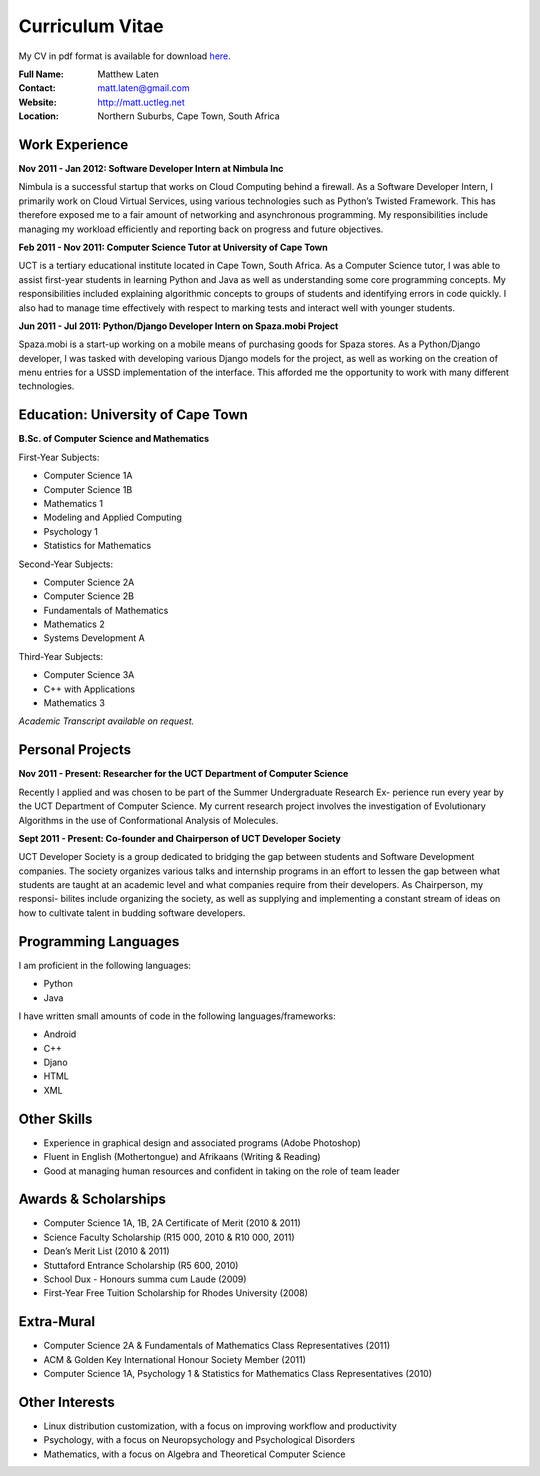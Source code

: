 .. -*- mode: rst -*-

==================
 Curriculum Vitae
==================

My CV in pdf format is available for download `here <http://matt.uctleg.net/matthew-laten-cv.pdf>`_.

:Full Name: Matthew Laten
:Contact: matt.laten@gmail.com
:Website: http://matt.uctleg.net
:Location: Northern Suburbs, Cape Town, South Africa

.. contents

Work Experience
===============

**Nov 2011 - Jan 2012: 
Software Developer Intern at Nimbula Inc**

Nimbula is a successful startup that works on Cloud Computing behind a firewall.
As a Software Developer Intern, I primarily work on Cloud Virtual Services, using various
technologies such as Python’s Twisted Framework. This has therefore exposed me to a
fair amount of networking and asynchronous programming. My responsibilities include
managing my workload efficiently and reporting back on progress and future objectives.

**Feb 2011 - Nov 2011:
Computer Science Tutor at University of Cape Town**

UCT is a tertiary educational institute located in Cape Town, South Africa.
As a Computer Science tutor, I was able to assist first-year students in learning Python
and Java as well as understanding some core programming concepts. My responsibilities
included explaining algorithmic concepts to groups of students and identifying errors in
code quickly. I also had to manage time effectively with respect to marking tests and
interact well with younger students.

**Jun 2011 - Jul 2011:
Python/Django Developer Intern on Spaza.mobi Project**

Spaza.mobi is a start-up working on a mobile means of purchasing goods for Spaza stores.
As a Python/Django developer, I was tasked with developing various Django models for the
project, as well as working on the creation of menu entries for a USSD implementation of
the interface. This afforded me the opportunity to work with many different technologies.


Education: **University of Cape Town**
======================================

**B.Sc. of Computer Science and Mathematics**

First-Year Subjects:

* Computer Science 1A
* Computer Science 1B
* Mathematics 1
* Modeling and Applied Computing
* Psychology 1
* Statistics for Mathematics

Second-Year Subjects:

* Computer Science 2A
* Computer Science 2B
* Fundamentals of Mathematics
* Mathematics 2
* Systems Development A

Third-Year Subjects:

* Computer Science 3A
* C++ with Applications
* Mathematics 3

*Academic Transcript available on request.*

.. 1st Year Results
.. ----------------

.. =============================   ===
.. Computer Science 118 (Python)   87%
.. Computer Science 1B (Java)      78%
.. Mathematics 1                   85%
.. Statistics                      73%
.. Microeconomics                  71%
.. Macroeconomics                  63%
.. Thinking About Business 1       64%
.. =============================   ===

.. 2nd Year Results
.. ----------------

.. =============================   ===
.. Mathematics 2			75%
.. Mathematics 201			77%
.. Computer Science 2A		89%
.. Computer Science 2B		75%
.. Computer Games & Simulation	60%
.. =============================   ===

.. 3rd Year Results
.. ----------------

.. =============================   ===
.. Mathematics 3                   94%
.. Computer Science 3A             73%
.. Computer Science 3B             85%
.. =============================   ===

.. TODO add link to unofficial transcript

Personal Projects
=================

**Nov 2011 - Present:
Researcher for the UCT Department of Computer Science**

Recently I applied and was chosen to be part of the Summer Undergraduate Research Ex-
perience run every year by the UCT Department of Computer Science. My current research
project involves the investigation of Evolutionary Algorithms in the use of Conformational
Analysis of Molecules. 

**Sept 2011 - Present:
Co-founder and Chairperson of UCT Developer Society**

UCT Developer Society is a group dedicated to bridging the gap between students and
Software Development companies. The society organizes various talks and internship
programs in an effort to lessen the gap between what students are taught at an academic
level and what companies require from their developers. As Chairperson, my responsi-
bilites include organizing the society, as well as supplying and implementing a constant
stream of ideas on how to cultivate talent in budding software developers.

Programming Languages
=====================

I am proficient in the following languages:

* Python
* Java

I have written small amounts of code in the following languages/frameworks:

* Android
* C++
* Djano
* HTML
* XML

Other Skills
============

* Experience in graphical design and associated programs (Adobe Photoshop)
* Fluent in English (Mothertongue) and Afrikaans (Writing & Reading)
* Good at managing human resources and confident in taking on the role of team leader


Awards & Scholarships
=====================

* Computer Science 1A, 1B, 2A Certificate of Merit (2010 & 2011)
* Science Faculty Scholarship (R15 000, 2010 & R10 000, 2011)
* Dean’s Merit List (2010 & 2011)
* Stuttaford Entrance Scholarship (R5 600, 2010)
* School Dux - Honours summa cum Laude (2009)
* First-Year Free Tuition Scholarship for Rhodes University (2008)

Extra-Mural
===========

* Computer Science 2A & Fundamentals of Mathematics Class Representatives (2011)
* ACM & Golden Key International Honour Society Member (2011)
* Computer Science 1A, Psychology 1 & Statistics for Mathematics Class Representatives (2010)

Other Interests
===============

* Linux distribution customization, with a focus on improving workflow and productivity
* Psychology, with a focus on Neuropsychology and Psychological Disorders
* Mathematics, with a focus on Algebra and Theoretical Computer Science


